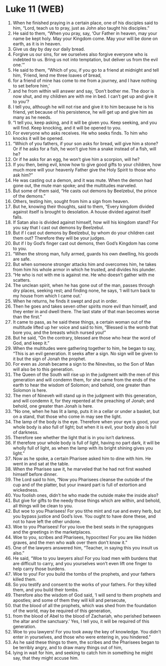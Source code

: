 * Luke 11 (WEB)
:PROPERTIES:
:ID: WEB/42-LUK11
:END:

1. When he finished praying in a certain place, one of his disciples said to him, “Lord, teach us to pray, just as John also taught his disciples.”
2. He said to them, “When you pray, say, ‘Our Father in heaven, may your name be kept holy. May your Kingdom come. May your will be done on earth, as it is in heaven.
3. Give us day by day our daily bread.
4. Forgive us our sins, for we ourselves also forgive everyone who is indebted to us. Bring us not into temptation, but deliver us from the evil one.’”
5. He said to them, “Which of you, if you go to a friend at midnight and tell him, ‘Friend, lend me three loaves of bread,
6. for a friend of mine has come to me from a journey, and I have nothing to set before him,’
7. and he from within will answer and say, ‘Don’t bother me. The door is now shut, and my children are with me in bed. I can’t get up and give it to you’?
8. I tell you, although he will not rise and give it to him because he is his friend, yet because of his persistence, he will get up and give him as many as he needs.
9. “I tell you, keep asking, and it will be given you. Keep seeking, and you will find. Keep knocking, and it will be opened to you.
10. For everyone who asks receives. He who seeks finds. To him who knocks it will be opened.
11. “Which of you fathers, if your son asks for bread, will give him a stone? Or if he asks for a fish, he won’t give him a snake instead of a fish, will he?
12. Or if he asks for an egg, he won’t give him a scorpion, will he?
13. If you then, being evil, know how to give good gifts to your children, how much more will your heavenly Father give the Holy Spirit to those who ask him?”
14. He was casting out a demon, and it was mute. When the demon had gone out, the mute man spoke; and the multitudes marveled.
15. But some of them said, “He casts out demons by Beelzebul, the prince of the demons.”
16. Others, testing him, sought from him a sign from heaven.
17. But he, knowing their thoughts, said to them, “Every kingdom divided against itself is brought to desolation. A house divided against itself falls.
18. If Satan also is divided against himself, how will his kingdom stand? For you say that I cast out demons by Beelzebul.
19. But if I cast out demons by Beelzebul, by whom do your children cast them out? Therefore they will be your judges.
20. But if I by God’s finger cast out demons, then God’s Kingdom has come to you.
21. “When the strong man, fully armed, guards his own dwelling, his goods are safe.
22. But when someone stronger attacks him and overcomes him, he takes from him his whole armor in which he trusted, and divides his plunder.
23. “He who is not with me is against me. He who doesn’t gather with me scatters.
24. The unclean spirit, when he has gone out of the man, passes through dry places, seeking rest; and finding none, he says, ‘I will turn back to my house from which I came out.’
25. When he returns, he finds it swept and put in order.
26. Then he goes and takes seven other spirits more evil than himself, and they enter in and dwell there. The last state of that man becomes worse than the first.”
27. It came to pass, as he said these things, a certain woman out of the multitude lifted up her voice and said to him, “Blessed is the womb that bore you, and the breasts which nursed you!”
28. But he said, “On the contrary, blessed are those who hear the word of God, and keep it.”
29. When the multitudes were gathering together to him, he began to say, “This is an evil generation. It seeks after a sign. No sign will be given to it but the sign of Jonah the prophet.
30. For even as Jonah became a sign to the Ninevites, so the Son of Man will also be to this generation.
31. The Queen of the South will rise up in the judgment with the men of this generation and will condemn them, for she came from the ends of the earth to hear the wisdom of Solomon; and behold, one greater than Solomon is here.
32. The men of Nineveh will stand up in the judgment with this generation, and will condemn it, for they repented at the preaching of Jonah; and behold, one greater than Jonah is here.
33. “No one, when he has lit a lamp, puts it in a cellar or under a basket, but on a stand, that those who come in may see the light.
34. The lamp of the body is the eye. Therefore when your eye is good, your whole body is also full of light; but when it is evil, your body also is full of darkness.
35. Therefore see whether the light that is in you isn’t darkness.
36. If therefore your whole body is full of light, having no part dark, it will be wholly full of light, as when the lamp with its bright shining gives you light.”
37. Now as he spoke, a certain Pharisee asked him to dine with him. He went in and sat at the table.
38. When the Pharisee saw it, he marveled that he had not first washed himself before dinner.
39. The Lord said to him, “Now you Pharisees cleanse the outside of the cup and of the platter, but your inward part is full of extortion and wickedness.
40. You foolish ones, didn’t he who made the outside make the inside also?
41. But give for gifts to the needy those things which are within, and behold, all things will be clean to you.
42. But woe to you Pharisees! For you tithe mint and rue and every herb, but you bypass justice and God’s love. You ought to have done these, and not to have left the other undone.
43. Woe to you Pharisees! For you love the best seats in the synagogues and the greetings in the marketplaces.
44. Woe to you, scribes and Pharisees, hypocrites! For you are like hidden graves, and the men who walk over them don’t know it.”
45. One of the lawyers answered him, “Teacher, in saying this you insult us also.”
46. He said, “Woe to you lawyers also! For you load men with burdens that are difficult to carry, and you yourselves won’t even lift one finger to help carry those burdens.
47. Woe to you! For you build the tombs of the prophets, and your fathers killed them.
48. So you testify and consent to the works of your fathers. For they killed them, and you build their tombs.
49. Therefore also the wisdom of God said, ‘I will send to them prophets and apostles; and some of them they will kill and persecute,
50. that the blood of all the prophets, which was shed from the foundation of the world, may be required of this generation,
51. from the blood of Abel to the blood of Zachariah, who perished between the altar and the sanctuary.’ Yes, I tell you, it will be required of this generation.
52. Woe to you lawyers! For you took away the key of knowledge. You didn’t enter in yourselves, and those who were entering in, you hindered.”
53. As he said these things to them, the scribes and the Pharisees began to be terribly angry, and to draw many things out of him,
54. lying in wait for him, and seeking to catch him in something he might say, that they might accuse him.
